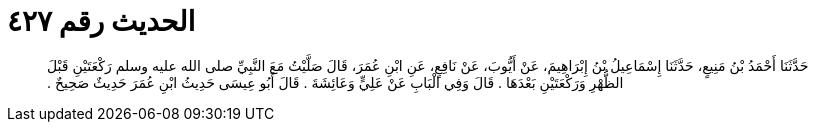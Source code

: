 
= الحديث رقم ٤٢٧

[quote.hadith]
حَدَّثَنَا أَحْمَدُ بْنُ مَنِيعٍ، حَدَّثَنَا إِسْمَاعِيلُ بْنُ إِبْرَاهِيمَ، عَنْ أَيُّوبَ، عَنْ نَافِعٍ، عَنِ ابْنِ عُمَرَ، قَالَ صَلَّيْتُ مَعَ النَّبِيِّ صلى الله عليه وسلم رَكْعَتَيْنِ قَبْلَ الظُّهْرِ وَرَكْعَتَيْنِ بَعْدَهَا ‏.‏ قَالَ وَفِي الْبَابِ عَنْ عَلِيٍّ وَعَائِشَةَ ‏.‏ قَالَ أَبُو عِيسَى حَدِيثُ ابْنِ عُمَرَ حَدِيثٌ صَحِيحٌ ‏.‏